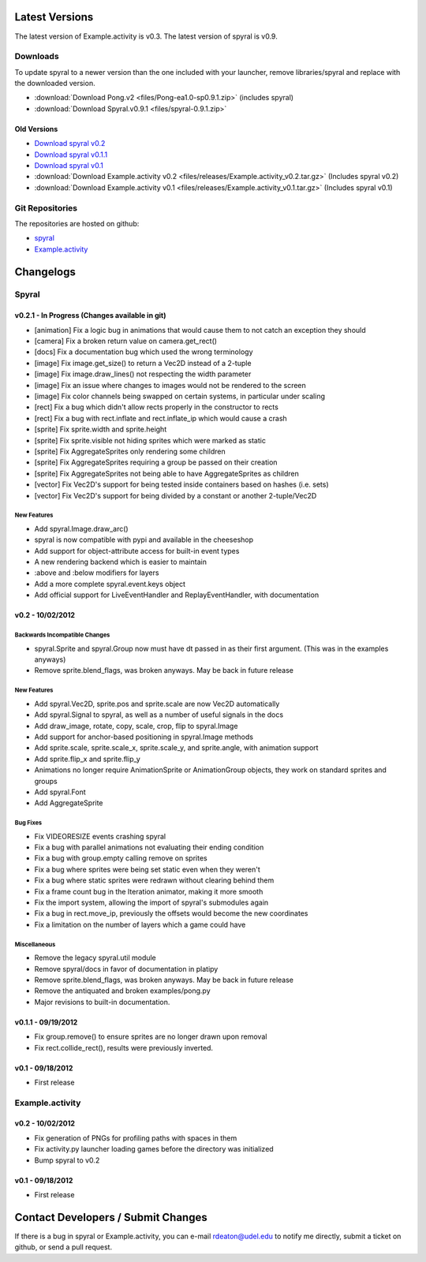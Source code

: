 Latest Versions
===============

The latest version of Example.activity is v0.3.
The latest version of spyral is v0.9.

.. _downloads:

Downloads
---------

To update spyral to a newer version than the one included with your launcher, remove libraries/spyral and replace with the downloaded version.

* :download:`Download Pong.v2 <files/Pong-ea1.0-sp0.9.1.zip>` (includes spyral)
* :download:`Download Spyral.v0.9.1 <files/spyral-0.9.1.zip>`

Old Versions
~~~~~~~~~~~~
* `Download spyral v0.2 <https://github.com/rdeaton/spyral/zipball/v0.2>`_
* `Download spyral v0.1.1 <https://github.com/rdeaton/spyral/zipball/v0.1.1>`_
* `Download spyral v0.1 <https://github.com/rdeaton/spyral/zipball/v0.1>`_
* :download:`Download Example.activity v0.2 <files/releases/Example.activity_v0.2.tar.gz>` (Includes spyral v0.2)
* :download:`Download Example.activity v0.1 <files/releases/Example.activity_v0.1.tar.gz>` (Includes spyral v0.1)


Git Repositories
----------------

The repositories are hosted on github:

* `spyral <http://github.com/platipy/spyral>`_
* `Example.activity <http://github.com/platipy/Example.activity>`_

Changelogs
==========

Spyral
------

v0.2.1 - In Progress (Changes available in git)
~~~~~~~~~~~~~~~~~~~~~~~~~~~~~~~~~~~~~~~~~~~~~~~
* [animation] Fix a logic bug in animations that would cause them to not catch an exception they should
* [camera] Fix a broken return value on camera.get_rect()
* [docs] Fix a documentation bug which used the wrong terminology
* [image] Fix image.get_size() to return a Vec2D instead of a 2-tuple
* [image] Fix image.draw_lines() not respecting the width parameter
* [image] Fix an issue where changes to images would not be rendered to the screen
* [image] Fix color channels being swapped on certain systems, in particular under scaling
* [rect] Fix a bug which didn't allow rects properly in the constructor to rects
* [rect] Fix a bug with rect.inflate and rect.inflate_ip which would cause a crash
* [sprite] Fix sprite.width and sprite.height
* [sprite] Fix sprite.visible not hiding sprites which were marked as static
* [sprite] Fix AggregateSprites only rendering some children
* [sprite] Fix AggregateSprites requiring a group be passed on their creation
* [sprite] Fix AggregateSprites not being able to have AggregateSprites as children
* [vector] Fix Vec2D's support for being tested inside containers based on hashes (i.e. sets)
* [vector] Fix Vec2D's support for being divided by a constant or another 2-tuple/Vec2D


New Features
++++++++++++
* Add spyral.Image.draw_arc()
* spyral is now compatible with pypi and available in the cheeseshop
* Add support for object-attribute access for built-in event types
* A new rendering backend which is easier to maintain
* :above and :below modifiers for layers
* Add a more complete spyral.event.keys object
* Add official support for LiveEventHandler and ReplayEventHandler, with documentation


v0.2 - 10/02/2012
~~~~~~~~~~~~~~~~~

Backwards Incompatible Changes
++++++++++++++++++++++++++++++
* spyral.Sprite and spyral.Group now must have dt passed in as their first argument. (This was in the examples anyways)
* Remove sprite.blend_flags, was broken anyways. May be back in future release

New Features
++++++++++++
* Add spyral.Vec2D, sprite.pos and sprite.scale are now Vec2D automatically
* Add spyral.Signal to spyral, as well as a number of useful signals in the docs
* Add draw_image, rotate, copy, scale, crop, flip to spyral.Image
* Add support for anchor-based positioning in spyral.Image methods
* Add sprite.scale, sprite.scale_x, sprite.scale_y, and sprite.angle, with animation support
* Add sprite.flip_x and sprite.flip_y
* Animations no longer require AnimationSprite or AnimationGroup objects, they work on standard sprites and groups
* Add spyral.Font
* Add AggregateSprite

Bug Fixes
+++++++++
* Fix VIDEORESIZE events crashing spyral
* Fix a bug with parallel animations not evaluating their ending condition
* Fix a bug with group.empty calling remove on sprites
* Fix a bug where sprites were being set static even when they weren't
* Fix a bug where static sprites were redrawn without clearing behind them
* Fix a frame count bug in the Iteration animator, making it more smooth
* Fix the import system, allowing the import of spyral's submodules again
* Fix a bug in rect.move_ip, previously the offsets would become the new coordinates
* Fix a limitation on the number of layers which a game could have

Miscellaneous
+++++++++++++
* Remove the legacy spyral.util module
* Remove spyral/docs in favor of documentation in platipy
* Remove sprite.blend_flags, was broken anyways. May be back in future release
* Remove the antiquated and broken examples/pong.py
* Major revisions to built-in documentation.


v0.1.1 - 09/19/2012
~~~~~~~~~~~~~~~~~~~
* Fix group.remove() to ensure sprites are no longer drawn upon removal
* Fix rect.collide_rect(), results were previously inverted.

v0.1 - 09/18/2012
~~~~~~~~~~~~~~~~~
* First release

Example.activity
----------------

v0.2 - 10/02/2012
~~~~~~~~~~~~~~~~~
* Fix generation of PNGs for profiling paths with spaces in them
* Fix activity.py launcher loading games before the directory was initialized
* Bump spyral to v0.2

v0.1 - 09/18/2012
~~~~~~~~~~~~~~~~~
* First release


Contact Developers / Submit Changes
===================================

If there is a bug in spyral or Example.activity, you can e-mail rdeaton@udel.edu to notify me directly, submit a ticket on github, or send a pull request.
